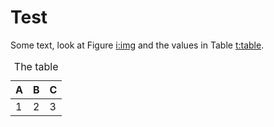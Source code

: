 * Test

Some text, look at Figure [[i:img]] and the values in Table [[t:table]].

#+name: i:img
#+caption: The image
#+IMAGE: img.png

#+name: t:table
#+caption: The table
| A | B | C |
|---+---+---|
| 1 | 2 | 3 |
